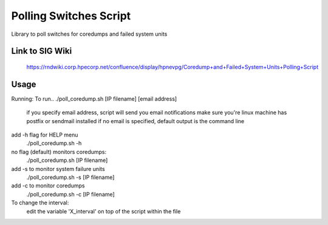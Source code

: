 ============================================
Polling Switches Script
============================================

Library to poll switches for coredumps and failed system units


Link to SIG Wiki
============================================

	https://rndwiki.corp.hpecorp.net/confluence/display/hpnevpg/Coredump+and+Failed+System+Units+Polling+Script


Usage
============================================

Running:
To run..
./poll_coredump.sh [IP filename] [email address]
   if you specify email address, script will send you email notifications
   make sure you're linux machine has postfix or sendmail installed
   if no email is specified, default output is the command line
add -h flag for HELP menu
     ./poll_coredump.sh -h
 
no flag (default) monitors coredumps:
      ./poll_coredump.sh [IP filename]
add -s to monitor system failure units
      ./poll_coredump.sh -s [IP filename]
add -c to monitor coredumps
      ./poll_coredump.sh -c [IP filename]
 
To change the interval:
     edit the variable 'X_interval' on top of the script within the file 
